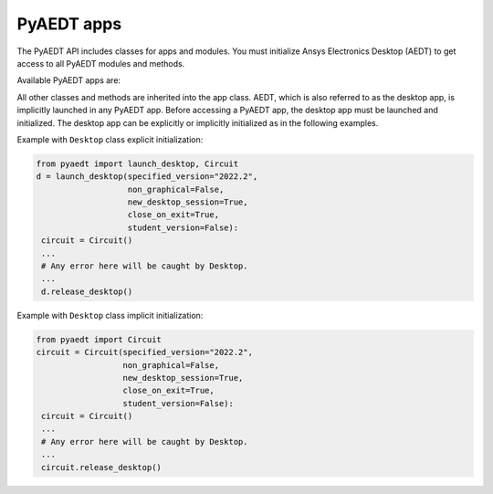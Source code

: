 PyAEDT apps
===========
The PyAEDT API includes classes for apps and modules. You must initialize Ansys 
Electronics Desktop (AEDT) to get access to all PyAEDT modules and methods.

.. image:: ../Resources/aedt_2.png
  :width: 800
  :alt: Ansys Electronics Desktop (AEDT) is a platform that enables true electronics system design.


Available PyAEDT apps are:

.. autosummary::
   :toctree: _autosummary

   pyaedt.desktop.Desktop
   pyaedt.hfss.Hfss
   pyaedt.q3d.Q3d
   pyaedt.q3d.Q2d
   pyaedt.maxwell.Maxwell2d
   pyaedt.maxwell.Maxwell3d
   pyaedt.icepak.Icepak
   pyaedt.hfss3dlayout.Hfss3dLayout
   pyaedt.mechanical.Mechanical
   pyaedt.rmxprt.Rmxprt
   pyaedt.circuit.Circuit
   pyaedt.maxwellcircuit.MaxwellCircuit
   pyaedt.emit.Emit
   pyaedt.twinbuilder.TwinBuilder


All other classes and methods are inherited into the app class.
AEDT, which is also referred to as the desktop app, is implicitly launched in any PyAEDT app.
Before accessing a PyAEDT app, the desktop app must be launched and initialized.
The desktop app can be explicitly or implicitly initialized as in the following examples.

Example with ``Desktop`` class explicit initialization:

.. code:: python

    from pyaedt import launch_desktop, Circuit
    d = launch_desktop(specified_version="2022.2",
                       non_graphical=False,
                       new_desktop_session=True,
                       close_on_exit=True,
                       student_version=False):
     circuit = Circuit()
     ...
     # Any error here will be caught by Desktop.
     ...
     d.release_desktop()

Example with ``Desktop`` class implicit initialization:

.. code:: python

    from pyaedt import Circuit
    circuit = Circuit(specified_version="2022.2",
                      non_graphical=False,
                      new_desktop_session=True,
                      close_on_exit=True,
                      student_version=False):
     circuit = Circuit()
     ...
     # Any error here will be caught by Desktop.
     ...
     circuit.release_desktop()


